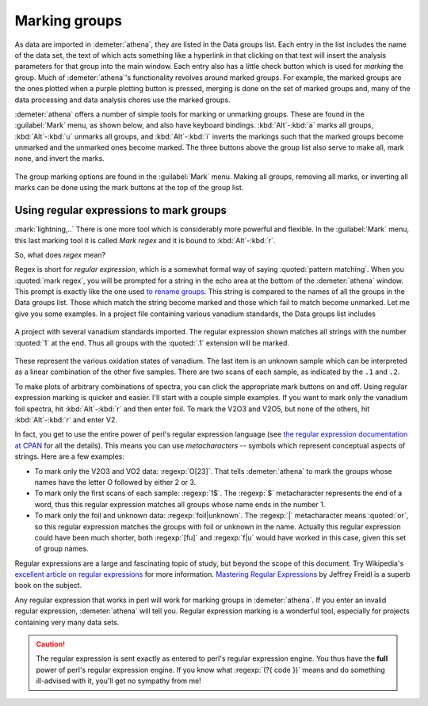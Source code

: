 
Marking groups
==============

As data are imported in :demeter:`athena`, they are listed in the Data groups list.
Each entry in the list includes the name of the data set, the text of
which acts something like a hyperlink in that clicking on that text will
insert the analysis parameters for that group into the main window. Each
entry also has a little check button which is used for *marking* the
group. Much of :demeter:`athena`'s functionality revolves around marked groups. For
example, the marked groups are the ones plotted when a purple plotting
button is pressed, merging is done on the set of marked groups and, many
of the data processing and data analysis chores use the marked groups.

:demeter:`athena` offers a number of simple tools for marking or
unmarking groups.  These are found in the :guilabel:`Mark` menu, as
shown below, and also have keyboard bindings. :kbd:`Alt`-:kbd:`a`
marks all groups, :kbd:`Alt`-:kbd:`u` unmarks all groups, and
:kbd:`Alt`-:kbd:`i` inverts the markings such that the marked groups
become unmarked and the unmarked ones become marked. The three buttons
above the group list also serve to make all, mark none, and invert the
marks.

.. _fig-mark:

.. figure:: ../../_images/ui_mark.png
   :target: ../_images/ui_mark.png
   :width: 65%
   :align: center

   The group marking options are found in the :guilabel:`Mark`
   menu. Making all groups, removing all marks, or inverting all marks
   can be done using the mark buttons at the top of the group list.


Using regular expressions to mark groups
----------------------------------------

:mark:`lightning,..` There is one more tool which is considerably more
powerful and flexible.  In the :guilabel:`Mark` menu, this last
marking tool it is called *Mark regex* and it is bound to
:kbd:`Alt`-:kbd:`r`.

So, what does *regex* mean?

Regex is short for *regular expression*, which is a somewhat formal
way of saying :quoted:`pattern matching`. When you :quoted:`mark
regex`, you will be prompted for a string in the echo area at the
bottom of the :demeter:`athena` window. This prompt is exactly like
the one used `to rename groups
<glist.html#reorganizing-the-group-list>`__. This string is compared to
the names of all the groups in the Data groups list. Those which match
the string become marked and those which fail to match become
unmarked. Let me give you some examples. In a project file containing
various vanadium standards, the Data groups list includes

.. _fig-vstan:

.. figure:: ../../_images/ui_vstan.png
   :target: ../_images/ui_vstan.png
   :width: 65%
   :align: center

   A project with several vanadium standards imported. The regular
   expression shown matches all strings with the number :quoted:`1` at the end.
   Thus all groups with the :quoted:`.1` extension will be marked.

These represent the various oxidation states of vanadium. The last item
is an unknown sample which can be interpreted as a linear combination of
the other five samples. There are two scans of each sample, as indicated
by the ``.1`` and ``.2``.

To make plots of arbitrary combinations of spectra, you can click the
appropriate mark buttons on and off. Using regular expression marking
is quicker and easier. I'll start with a couple simple examples. If
you want to mark only the vanadium foil spectra, hit
:kbd:`Alt`-:kbd:`r` and then enter foil. To mark the V2O3 and V2O5,
but none of the others, hit :kbd:`Alt`-:kbd:`r` and enter V2.

In fact, you get to use the entire power of perl's regular expression
language (see `the regular expression documentation at
CPAN <http://search.cpan.org/dist/perl/pod/perlre.pod>`__ for all the
details). This means you can use *metacharacters* -- symbols which
represent conceptual aspects of strings. Here are a few examples:

- To mark only the V2O3 and VO2 data: :regexp:`O[23]`. That tells
  :demeter:`athena` to mark the groups whose names have the letter O
  followed by either 2 or 3.

- To mark only the first scans of each sample: :regexp:`1$`. The
  :regexp:`$` metacharacter represents the end of a word, thus this
  regular expression matches all groups whose name ends in the
  number 1.

- To mark only the foil and unknown data: :regexp:`foil|unknown`. The
  :regexp:`|` metacharacter means :quoted:`or`, so this regular
  expression matches the groups with foil or unknown in the
  name. Actually this regular expression could have been much shorter,
  both :regexp:`[fu]` and :regexp:`f|u` would have worked in this case,
  given this set of group names.

Regular expressions are a large and fascinating topic of study, but
beyond the scope of this document. Try
Wikipedia's `excellent article on regular
expressions <http://en.wikipedia.org/wiki/Regular_expression>`__ for
more information. `Mastering Regular
Expressions <http://www.oreilly.com/catalog/regex3/>`__ by Jeffrey
Freidl is a superb book on the subject.

Any regular expression that works in perl will work for marking groups
in :demeter:`athena`. If you enter an invalid regular expression,
:demeter:`athena` will tell you. Regular expression marking is a
wonderful tool, especially for projects containing very many data
sets.

.. caution:: The regular expression is sent exactly as entered to
	     perl's regular expression engine. You thus have the
	     **full** power of perl's regular expression engine.  If
	     you know what :regexp:`(?{ code })` means and do
	     something ill-advised with it, you'll get no sympathy
	     from me!


